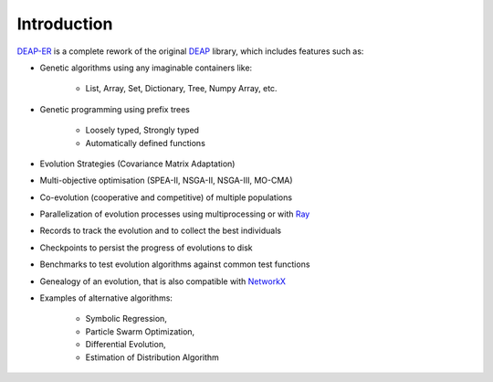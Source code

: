 Introduction
============

`DEAP-ER <https://github.com/aabmets/deap-er>`_ is a complete rework of the original
`DEAP <https://github.com/DEAP/deap>`_ library, which includes features such as:

* Genetic algorithms using any imaginable containers like:

   * List, Array, Set, Dictionary, Tree, Numpy Array, etc.

* Genetic programming using prefix trees

   * Loosely typed, Strongly typed
   * Automatically defined functions

* Evolution Strategies (Covariance Matrix Adaptation)
* Multi-objective optimisation (SPEA-II, NSGA-II, NSGA-III, MO-CMA)
* Co-evolution (cooperative and competitive) of multiple populations
* Parallelization of evolution processes using multiprocessing or with `Ray <https://github.com/ray-project/ray>`_
* Records to track the evolution and to collect the best individuals
* Checkpoints to persist the progress of evolutions to disk
* Benchmarks to test evolution algorithms against common test functions
* Genealogy of an evolution, that is also compatible with `NetworkX <https://github.com/networkx/networkx>`_
* Examples of alternative algorithms:

   * Symbolic Regression,
   * Particle Swarm Optimization,
   * Differential Evolution,
   * Estimation of Distribution Algorithm

